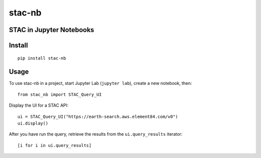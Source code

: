 stac-nb
=================
STAC in Jupyter Notebooks
-------------------------

.. image:: https://readthedocs.org/projects/stac-nb/badge/?version=latest&style=flat
    :target: https://stac-nb.readthedocs.io/en/latest/?badge=latest
    :alt: Documentation Status
.. image:: https://badge.fury.io/py/stac-nb.svg
    :target: https://badge.fury.io/py/stac-nb
    :alt: PyPI Status
.. image:: https://coveralls.io/repos/github/darrenwiens/stac-nb/badge.svg?branch=main
    :target: https://coveralls.io/github/darrenwiens/stac-nb?branch=main
.. image:: https://github.com/darrenwiens/stac-nb/actions/workflows/python-package.yml/badge.svg
    :alt: Build Status

Install
-------------------------
::

    pip install stac-nb

Usage
-------------------------

To use stac-nb in a project, start Jupyter Lab (``jupyter lab``), create a new notebook, then::

    from stac_nb import STAC_Query_UI

Display the UI for a STAC API::

    ui = STAC_Query_UI("https://earth-search.aws.element84.com/v0")
    ui.display()

After you have run the query, retrieve the results from the ``ui.query_results`` iterator::

    [i for i in ui.query_results]
